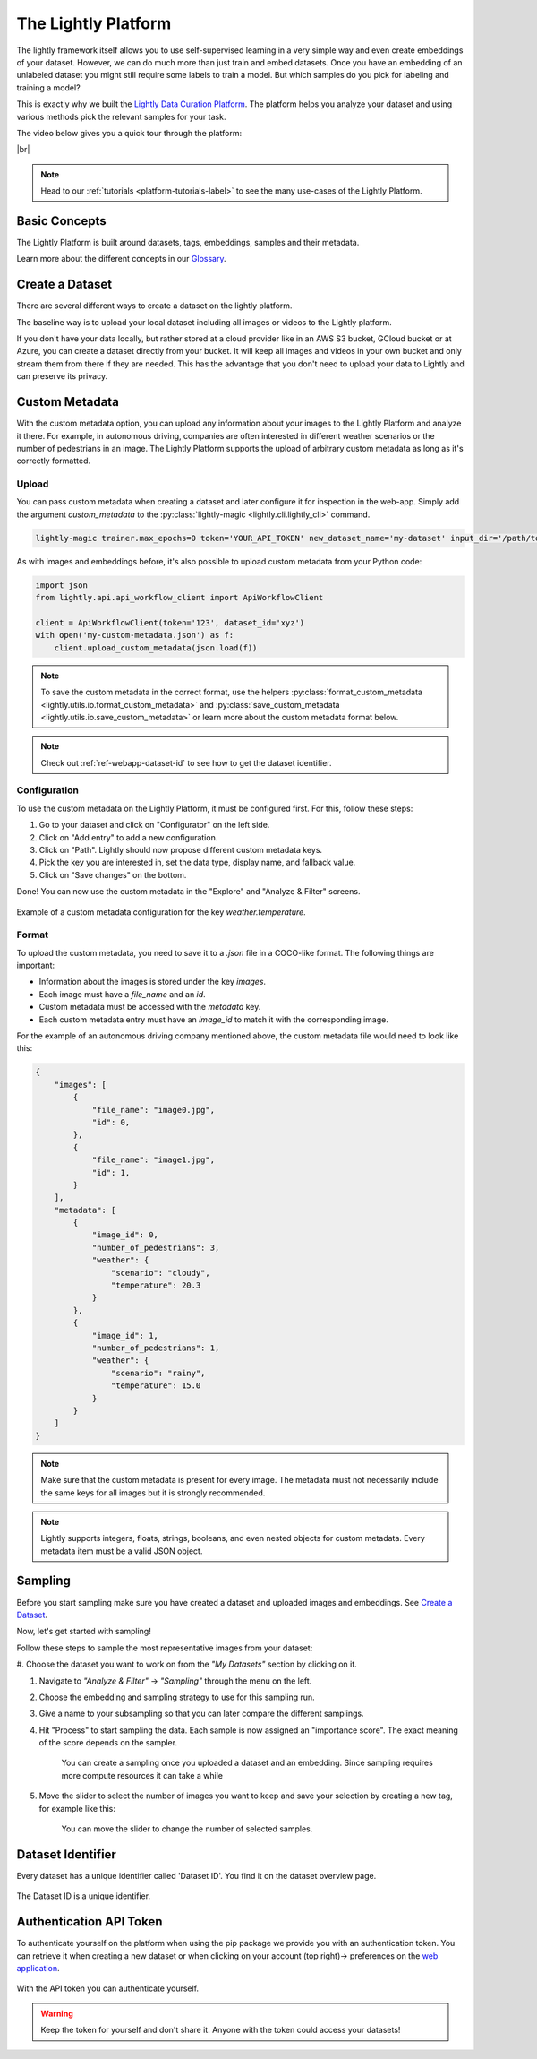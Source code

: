 .. _lightly-platform:

The Lightly Platform
===================================

The lightly framework itself allows you to use self-supervised learning
in a very simple way and even create embeddings of your dataset.
However, we can do much more than just train and embed datasets. 
Once you have an embedding of an unlabeled dataset you might still require
some labels to train a model. But which samples do you pick for labeling and 
training a model?

This is exactly why we built the 
`Lightly Data Curation Platform <https://app.lightly.ai>`_. 
The platform helps you analyze your dataset and using various methods 
pick the relevant samples for your task.


The video below gives you a quick tour through the platform:


.. raw:: html

    <div style="position: relative; height: 0; 
        overflow: hidden; max-width: 100%; padding-bottom: 20px; height: auto;">
        <iframe width="560" height="315" 
            src="https://www.youtube.com/embed/38kwv0xEIz4" 
            frameborder="0" allow="accelerometer; autoplay; 
            clipboard-write; encrypted-media; gyroscope; picture-in-picture" 
            allowfullscreen>
        </iframe>
    </div>

.. |br| raw:: html

    <br />

|br|

.. note:: 

    Head to our :ref:`tutorials <platform-tutorials-label>` to see the many use-cases of the Lightly Platform.


Basic Concepts
--------------

The Lightly Platform is built around datasets, tags, embeddings, samples and their metadata.

Learn more about the different concepts in our `Glossary <https://app.lightly.ai/glossary>`_.




Create a Dataset
----------------

There are several different ways to create a dataset on the lightly platform.

The baseline way is to upload your local dataset including all images or
videos to the Lightly platform.

If you don't have your data locally, but rather stored at a cloud provider like
in an AWS S3 bucket, GCloud bucket or at Azure, you can create a dataset directly
from your bucket.
It will keep all images and videos in your own bucket and only stream them from there if they are needed.
This has the advantage that you don't need to upload your data to Lightly and can preserve its privacy.


.. tabs::

    .. tab:: Upload from local files

        .. _platform-dataset-creation-local-upload:

        .. include::  dataset_creation/dataset_creation_local_upload.rst

    .. tab:: AWS S3

        .. _platform-dataset-creation-aws-bucket:

        .. include::  dataset_creation/dataset_creation_aws_bucket.rst

    .. tab:: GCloud

        .. include::  dataset_creation/dataset_creation_gcloud_bucket.rst

    .. tab:: Azure

        .. include::  dataset_creation/dataset_creation_azure_bucket.rst


.. _platform-custom-metadata:

Custom Metadata
------------------------

With the custom metadata option, you can upload any information about your
images to the Lightly Platform and analyze it there. For example, in autonomous driving, companies
are often interested in different weather scenarios or the number of pedestrians in an image.
The Lightly Platform supports the upload of arbitrary custom metadata as long as it's correctly
formatted.


Upload
^^^^^^^^^^^

You can pass custom metadata when creating a dataset and later configure it for inspection in the web-app.
Simply add the argument `custom_metadata` to the :py:class:`lightly-magic <lightly.cli.lightly_cli>` command.


.. code-block:: bash

    lightly-magic trainer.max_epochs=0 token='YOUR_API_TOKEN' new_dataset_name='my-dataset' input_dir='/path/to/my/dataset' custom_metadata='my-custom-metadata.json'


As with images and embeddings before, it's also possible to upload custom metadata from your Python code:


.. code-block:: python

    import json
    from lightly.api.api_workflow_client import ApiWorkflowClient

    client = ApiWorkflowClient(token='123', dataset_id='xyz')
    with open('my-custom-metadata.json') as f:
        client.upload_custom_metadata(json.load(f))

.. note:: 

    To save the custom metadata in the correct format, use the helpers 
    :py:class:`format_custom_metadata <lightly.utils.io.format_custom_metadata>` and 
    :py:class:`save_custom_metadata <lightly.utils.io.save_custom_metadata>` or learn more
    about the custom metadata format below.

.. note::

    Check out :ref:`ref-webapp-dataset-id` to see how to get the dataset identifier.


Configuration
^^^^^^^^^^^^^^^

To use the custom metadata on the Lightly Platform, it must be configured first. For this,
follow these steps:

1. Go to your dataset and click on "Configurator" on the left side.
2. Click on "Add entry" to add a new configuration.
3. Click on "Path". Lightly should now propose different custom metadata keys.
4. Pick the key you are interested in, set the data type, display name, and fallback value.
5. Click on "Save changes" on the bottom.

Done! You can now use the custom metadata in the "Explore" and "Analyze & Filter" screens.

.. figure:: images/custom_metadata_weather_temperature.png
    :align: center
    :alt: Custom metadata weather configuration

    Example of a custom metadata configuration for the key `weather.temperature`.


Format
^^^^^^^^^^^

To upload the custom metadata, you need to save it to a `.json` file in a COCO-like format.
The following things are important:

- Information about the images is stored under the key `images`.

- Each image must have a `file_name` and an `id`.

- Custom metadata must be accessed with the `metadata` key.

- Each custom metadata entry must have an `image_id` to match it with the corresponding image.

For the example of an autonomous driving company mentioned above, the custom metadata file would
need to look like this:

.. code-block:: json

    {
        "images": [
            {
                "file_name": "image0.jpg",
                "id": 0,
            },
            {
                "file_name": "image1.jpg",
                "id": 1,
            }
        ],
        "metadata": [
            {
                "image_id": 0,
                "number_of_pedestrians": 3,
                "weather": {
                    "scenario": "cloudy",
                    "temperature": 20.3
                }
            },
            {
                "image_id": 1,
                "number_of_pedestrians": 1,
                "weather": {
                    "scenario": "rainy",
                    "temperature": 15.0
                }
            }
        ]
    }


.. note:: Make sure that the custom metadata is present for every image. The metadata
          must not necessarily include the same keys for all images but it is strongly
          recommended.

.. note:: Lightly supports integers, floats, strings, booleans, and even nested objects for
          custom metadata. Every metadata item must be a valid JSON object.




Sampling
----------------

Before you start sampling make sure you have created a dataset 
and uploaded images and embeddings. See `Create a Dataset`_.

Now, let's get started with sampling!

Follow these steps to sample the most representative images from your dataset:

#. Choose the dataset you want to work on from the *"My Datasets"* 
section by clicking on it.

#. Navigate to *"Analyze & Filter"* → *"Sampling"* through the menu on the left.

#. Choose the embedding and sampling strategy to use for this sampling run.

#. Give a name to your subsampling so that you can later compare 
   the different samplings.

#. Hit "Process" to start sampling the data. Each sample is now assigned an 
   "importance score". The exact meaning of the score depends on the sampler.

    .. figure:: images/webapp_create_sampling.gif
        :align: center
        :alt: Alt text
        :figclass: align-center
        :scale: 150%

        You can create a sampling once you uploaded a dataset and an embedding. 
        Since sampling requires more compute resources it can take a while

#. Move the slider to select the number of images you want to keep and save 
   your selection by creating a new tag, for example like this:

    .. figure:: images/webapp_sampling_new_tag.gif
        :align: center
        :alt: Alt text
        :figclass: align-center
        :scale: 120%

        You can move the slider to change the number of selected samples.


.. _ref-webapp-dataset-id:

Dataset Identifier
-------------------------

Every dataset has a unique identifier called 'Dataset ID'. You find it on the dataset overview page.

.. figure:: images/webapp_dataset_id.jpg
    :align: center
    :alt: Alt text
    :figclass: align-center

    The Dataset ID is a unique identifier.

.. _ref-authentication-token:

Authentication API Token
-----------------------------------

To authenticate yourself on the platform when using the pip package
we provide you with an authentication token. You can retrieve
it when creating a new dataset or when clicking on your 
account (top right)-> preferences on the 
`web application <https://app.lightly.ai>`_.

.. figure:: images/webapp_token.gif
    :align: center
    :alt: Alt text
    :figclass: align-center

    With the API token you can authenticate yourself.

.. warning:: Keep the token for yourself and don't share it. Anyone with the
          token could access your datasets!





